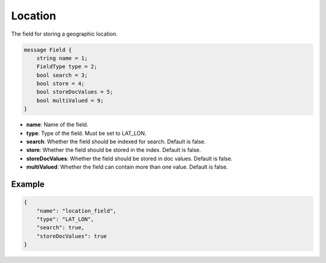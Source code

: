Location
=======
The field for storing a geographic location.

.. code-block:: protobuf

    message Field {
        string name = 1;
        FieldType type = 2;
        bool search = 3;
        bool store = 4;
        bool storeDocValues = 5;
        bool multiValued = 9;
    }

- **name**: Name of the field.
- **type**: Type of the field. Must be set to LAT_LON.
- **search**: Whether the field should be indexed for search. Default is false.
- **store**: Whether the field should be stored in the index. Default is false.
- **storeDocValues**: Whether the field should be stored in doc values. Default is false.
- **multiValued**: Whether the field can contain more than one value. Default is false.

Example
-------
.. code-block:: json

    {
        "name": "location_field",
        "type": "LAT_LON",
        "search": true,
        "storeDocValues": true
    }